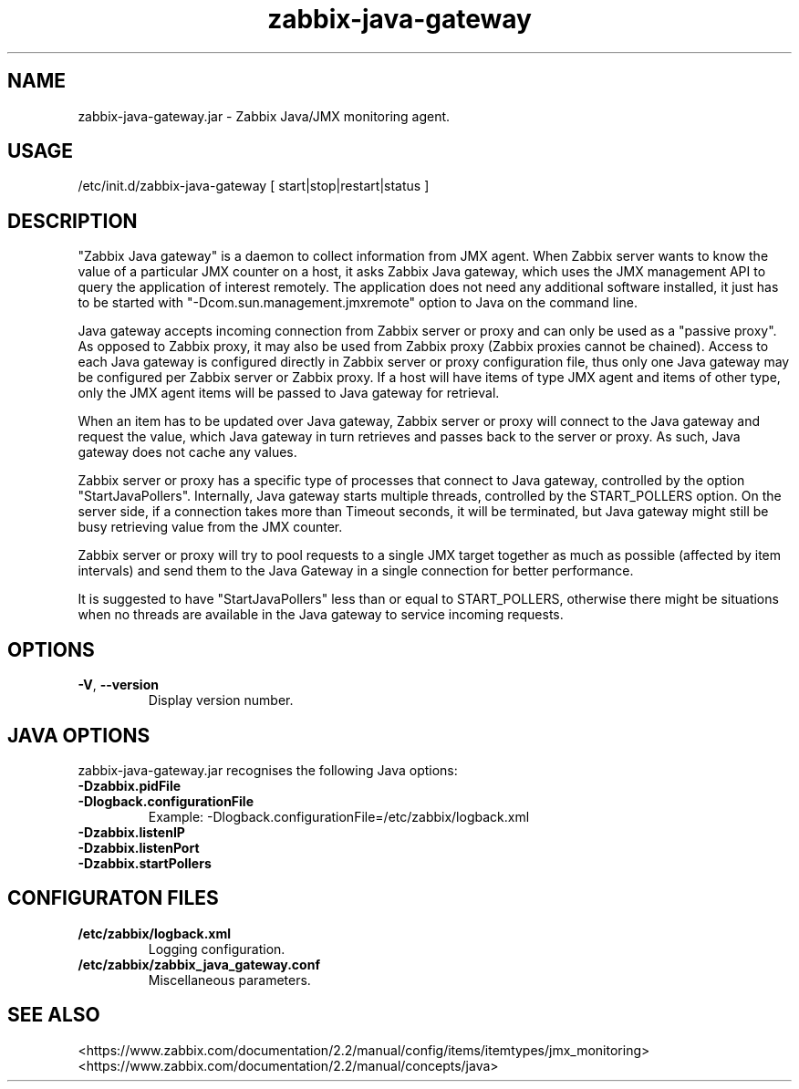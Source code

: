 .TH zabbix-java-gateway "1" "November 2013" "zabbix 2.2.0" "User Commands"
.SH NAME
zabbix-java-gateway.jar \- Zabbix Java/JMX monitoring agent.
.SH USAGE
/etc/init.d/zabbix-java-gateway [ start|stop|restart|status ]
.SH DESCRIPTION
"Zabbix Java gateway" is a daemon to collect information from JMX agent.
When Zabbix server wants to know the value of a particular JMX counter on a
host, it asks Zabbix Java gateway, which uses the JMX management API
to query the application of interest remotely. The application
does not need any additional software installed, it just has to be started
with "\-Dcom.sun.management.jmxremote" option to Java on the command line.

Java gateway accepts incoming connection from Zabbix server or proxy and
can only be used as a "passive proxy". As opposed to Zabbix proxy,
it may also be used from Zabbix proxy (Zabbix proxies cannot
be chained). Access to each Java gateway is configured directly in
Zabbix server or proxy configuration file, thus only one
Java gateway may be configured per Zabbix server or Zabbix proxy. If a host
will have items of type JMX agent and items of other type,
only the JMX agent items will be passed to Java gateway for retrieval.

When an item has to be updated over Java gateway, Zabbix server or proxy
will connect to the Java gateway and request the value, which Java gateway
in turn retrieves and passes back to the server or proxy. As such,
Java gateway does not cache any values.

Zabbix server or proxy has a specific type of processes that connect
to Java gateway, controlled by the
option "StartJavaPollers". Internally, Java gateway starts multiple threads,
controlled by the START_POLLERS option. On the server side, if a connection
takes more than Timeout seconds, it will be terminated, but Java gateway
might still be busy retrieving value from the JMX counter.

Zabbix server or proxy will try to pool requests to a single JMX
target together as much as possible (affected by item intervals) and
send them to the Java Gateway in a single connection for
better performance.

It is suggested to have "StartJavaPollers" less than or equal to
START_POLLERS, otherwise there might be situations when no threads are
available in the Java gateway to service incoming requests.

.SH OPTIONS
.TP
\fB\-V\fR, \fB\-\-version\fR
Display version number.
.SH JAVA OPTIONS
zabbix-java-gateway.jar recognises the following Java options:
.TP
\fB-Dzabbix.pidFile\fR
.TP
\fB-Dlogback.configurationFile\fR
Example: \-Dlogback.configurationFile=/etc/zabbix/logback.xml
.TP
\fB-Dzabbix.listenIP\fR
.TP
\fB-Dzabbix.listenPort\fR
.TP
\fB-Dzabbix.startPollers\fR
.SH CONFIGURATON FILES
.TP
\fB/etc/zabbix/logback.xml\fR
Logging configuration.
.TP
\fB/etc/zabbix/zabbix_java_gateway.conf\fR
Miscellaneous parameters.
.SH SEE ALSO
.TP
    <https://www.zabbix.com/documentation/2.2/manual/config/items/itemtypes/jmx_monitoring>
.TP
    <https://www.zabbix.com/documentation/2.2/manual/concepts/java>
